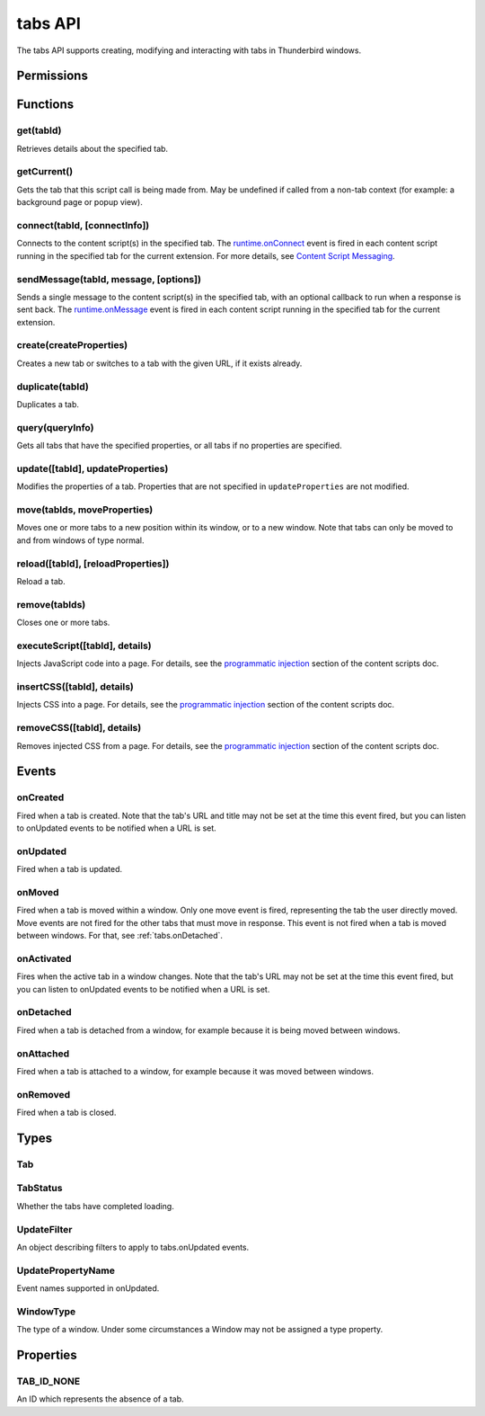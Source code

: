 .. _tabs_api:

========
tabs API
========

.. role:: permission

.. role:: value

.. role:: code

The tabs API supports creating, modifying and interacting with tabs in Thunderbird windows.

.. rst-class:: api-main-section

Permissions
===========

.. api-member::
   :name: :permission:`activeTab`

.. api-member::
   :name: :permission:`tabs`

   Access browser tabs

.. api-member::
   :name: :permission:`tabHide`

   Hide and show browser tabs

.. rst-class:: api-main-section

Functions
=========

.. _tabs.get:

get(tabId)
----------

.. api-section-annotation-hack:: 

Retrieves details about the specified tab.

.. api-header::
   :label: Parameters

   
   .. api-member::
      :name: ``tabId``
      :type: (integer)
   

.. api-header::
   :label: Return type (`Promise`_)

   
   .. api-member::
      :type: :ref:`tabs.Tab`
   
   
   .. _Promise: https://developer.mozilla.org/en-US/docs/Web/JavaScript/Reference/Global_Objects/Promise

.. _tabs.getCurrent:

getCurrent()
------------

.. api-section-annotation-hack:: 

Gets the tab that this script call is being made from. May be undefined if called from a non-tab context (for example: a background page or popup view).

.. api-header::
   :label: Return type (`Promise`_)

   
   .. api-member::
      :type: :ref:`tabs.Tab`
   
   
   .. _Promise: https://developer.mozilla.org/en-US/docs/Web/JavaScript/Reference/Global_Objects/Promise

.. _tabs.connect:

connect(tabId, [connectInfo])
-----------------------------

.. api-section-annotation-hack:: -- [Added in TB 82, backported to TB 78.4.0]

Connects to the content script(s) in the specified tab. The `runtime.onConnect <https://developer.mozilla.org/en-US/docs/Mozilla/Add-ons/WebExtensions/API/runtime/onConnect>`__ event is fired in each content script running in the specified tab for the current extension. For more details, see `Content Script Messaging <https://developer.mozilla.org/en-US/docs/Mozilla/Add-ons/WebExtensions/Content_scripts>`__.

.. api-header::
   :label: Parameters

   
   .. api-member::
      :name: ``tabId``
      :type: (integer)
   
   
   .. api-member::
      :name: [``connectInfo``]
      :type: (object, optional)
      
      .. api-member::
         :name: [``frameId``]
         :type: (integer, optional)
         
         Open a port to a specific frame identified by ``frameId`` instead of all frames in the tab.
      
      
      .. api-member::
         :name: [``name``]
         :type: (string, optional)
         
         Will be passed into onConnect for content scripts that are listening for the connection event.
      
   

.. api-header::
   :label: Return type (`Promise`_)

   
   .. api-member::
      :type: `Port <https://developer.mozilla.org/en-US/docs/Mozilla/Add-ons/WebExtensions/API/runtime/Port>`__
      
      A port that can be used to communicate with the content scripts running in the specified tab.
   
   
   .. _Promise: https://developer.mozilla.org/en-US/docs/Web/JavaScript/Reference/Global_Objects/Promise

.. _tabs.sendMessage:

sendMessage(tabId, message, [options])
--------------------------------------

.. api-section-annotation-hack:: -- [Added in TB 82, backported to TB 78.4.0]

Sends a single message to the content script(s) in the specified tab, with an optional callback to run when a response is sent back. The `runtime.onMessage <https://developer.mozilla.org/en-US/docs/Mozilla/Add-ons/WebExtensions/API/runtime/onMessage>`__ event is fired in each content script running in the specified tab for the current extension.

.. api-header::
   :label: Parameters

   
   .. api-member::
      :name: ``tabId``
      :type: (integer)
   
   
   .. api-member::
      :name: ``message``
      :type: (any)
   
   
   .. api-member::
      :name: [``options``]
      :type: (object, optional)
      
      .. api-member::
         :name: [``frameId``]
         :type: (integer, optional)
         
         Send a message to a specific frame identified by ``frameId`` instead of all frames in the tab.
      
   

.. api-header::
   :label: Return type (`Promise`_)

   
   .. api-member::
      :type: any
      
      The JSON response object sent by the handler of the message. If an error occurs while connecting to the specified tab, the callback will be called with no arguments and `runtime.lastError <https://developer.mozilla.org/en-US/docs/Mozilla/Add-ons/WebExtensions/API/runtime/lastError>`__ will be set to the error message.
   
   
   .. _Promise: https://developer.mozilla.org/en-US/docs/Web/JavaScript/Reference/Global_Objects/Promise

.. _tabs.create:

create(createProperties)
------------------------

.. api-section-annotation-hack:: 

Creates a new tab or switches to a tab with the given URL, if it exists already.

.. api-header::
   :label: Parameters

   
   .. api-member::
      :name: ``createProperties``
      :type: (object)
      
      Properties for the new tab. Defaults to an empty tab, if no ``url`` is provided.
      
      .. api-member::
         :name: [``active``]
         :type: (boolean, optional)
         
         Whether the tab should become the active tab in the window. Does not affect whether the window is focused (see :ref:`windows.update`). Defaults to :value:`true`.
      
      
      .. api-member::
         :name: [``index``]
         :type: (integer, optional)
         
         The position the tab should take in the window. The provided value will be clamped to between zero and the number of tabs in the window.
      
      
      .. api-member::
         :name: [``selected``]
         :type: (boolean, optional) **Unsupported.**
         
         Whether the tab should become the selected tab in the window. Defaults to :value:`true`
      
      
      .. api-member::
         :name: [``url``]
         :type: (string, optional)
         
         The URL to navigate the tab to initially. Fully-qualified URLs must include a scheme (i.e. :value:`http://www.google.com`, not :value:`www.google.com`). Relative URLs will be relative to the current page within the extension.
      
      
      .. api-member::
         :name: [``windowId``]
         :type: (integer, optional)
         
         The window to create the new tab in. Defaults to the current window.
      
   

.. api-header::
   :label: Return type (`Promise`_)

   
   .. api-member::
      :type: :ref:`tabs.Tab`
      
      Details about the created tab. Will contain the ID of the new tab.
   
   
   .. _Promise: https://developer.mozilla.org/en-US/docs/Web/JavaScript/Reference/Global_Objects/Promise

.. _tabs.duplicate:

duplicate(tabId)
----------------

.. api-section-annotation-hack:: 

Duplicates a tab.

.. api-header::
   :label: Parameters

   
   .. api-member::
      :name: ``tabId``
      :type: (integer)
      
      The ID of the tab which is to be duplicated.
   

.. api-header::
   :label: Return type (`Promise`_)

   
   .. api-member::
      :type: :ref:`tabs.Tab`
      
      Details about the duplicated tab. The :ref:`tabs.Tab` object doesn't contain ``url``, ``title`` and ``favIconUrl`` if the :permission:`tabs` permission has not been requested.
   
   
   .. _Promise: https://developer.mozilla.org/en-US/docs/Web/JavaScript/Reference/Global_Objects/Promise

.. _tabs.query:

query(queryInfo)
----------------

.. api-section-annotation-hack:: 

Gets all tabs that have the specified properties, or all tabs if no properties are specified.

.. api-header::
   :label: Parameters

   
   .. api-member::
      :name: ``queryInfo``
      :type: (object)
      
      .. api-member::
         :name: [``active``]
         :type: (boolean, optional)
         
         Whether the tabs are active in their windows.
      
      
      .. api-member::
         :name: [``currentWindow``]
         :type: (boolean, optional)
         
         Whether the tabs are in the current window.
      
      
      .. api-member::
         :name: [``highlighted``]
         :type: (boolean, optional)
         
         Whether the tabs are highlighted. Works as an alias of active.
      
      
      .. api-member::
         :name: [``index``]
         :type: (integer, optional)
         
         The position of the tabs within their windows.
      
      
      .. api-member::
         :name: [``lastFocusedWindow``]
         :type: (boolean, optional)
         
         Whether the tabs are in the last focused window.
      
      
      .. api-member::
         :name: [``mailTab``]
         :type: (boolean, optional)
         
         Whether the tab is a Thunderbird 3-pane tab.
      
      
      .. api-member::
         :name: [``status``]
         :type: (:ref:`tabs.TabStatus`, optional)
         
         Whether the tabs have completed loading.
      
      
      .. api-member::
         :name: [``title``]
         :type: (string, optional)
         
         Match page titles against a pattern.
      
      
      .. api-member::
         :name: [``type``]
         :type: (string, optional)
         :annotation: -- [Added in TB 91]
         
         Match tabs against the given Tab.type (see :ref:`tabs.Tab`). Ignored if ``queryInfo.mailTab`` is specified.
      
      
      .. api-member::
         :name: [``url``]
         :type: (string or array of string, optional)
         
         Match tabs against one or more `URL Patterns <https://developer.mozilla.org/en-US/docs/Mozilla/Add-ons/WebExtensions/Match_patterns>`__. Note that fragment identifiers are not matched.
      
      
      .. api-member::
         :name: [``windowId``]
         :type: (integer, optional)
         
         The ID of the parent window, or :ref:`windows.WINDOW_ID_CURRENT` for the current window.
      
      
      .. api-member::
         :name: [``windowType``]
         :type: (:ref:`tabs.WindowType`, optional)
         
         The type of window the tabs are in.
      
   

.. api-header::
   :label: Return type (`Promise`_)

   
   .. api-member::
      :type: array of :ref:`tabs.Tab`
   
   
   .. _Promise: https://developer.mozilla.org/en-US/docs/Web/JavaScript/Reference/Global_Objects/Promise

.. _tabs.update:

update([tabId], updateProperties)
---------------------------------

.. api-section-annotation-hack:: 

Modifies the properties of a tab. Properties that are not specified in ``updateProperties`` are not modified.

.. api-header::
   :label: Parameters

   
   .. api-member::
      :name: [``tabId``]
      :type: (integer, optional)
      
      Defaults to the selected tab of the current window.
   
   
   .. api-member::
      :name: ``updateProperties``
      :type: (object)
      
      Properties which should to be updated.
      
      .. api-member::
         :name: [``active``]
         :type: (boolean, optional)
         
         Set this to :value:`true`, if the tab should be active. Does not affect whether the window is focused (see :ref:`windows.update`). Setting this to :value:`false` has no effect.
      
      
      .. api-member::
         :name: [``url``]
         :type: (string, optional)
         
         A URL to navigate the tab to. Only applicable for :value:`content` tabs and active :value:`mail` tabs.
      
   

.. api-header::
   :label: Return type (`Promise`_)

   
   .. api-member::
      :type: :ref:`tabs.Tab`
      
      Details about the updated tab. The :ref:`tabs.Tab` object doesn't contain ``url``, ``title`` and ``favIconUrl`` if the :permission:`tabs` permission has not been requested.
   
   
   .. _Promise: https://developer.mozilla.org/en-US/docs/Web/JavaScript/Reference/Global_Objects/Promise

.. _tabs.move:

move(tabIds, moveProperties)
----------------------------

.. api-section-annotation-hack:: 

Moves one or more tabs to a new position within its window, or to a new window. Note that tabs can only be moved to and from windows of type :value:`normal`.

.. api-header::
   :label: Parameters

   
   .. api-member::
      :name: ``tabIds``
      :type: (integer or array of integer)
      
      The tab or list of tabs to move.
   
   
   .. api-member::
      :name: ``moveProperties``
      :type: (object)
      
      .. api-member::
         :name: ``index``
         :type: (integer)
         
         The position to move the window to. :value:`-1` will place the tab at the end of the window.
      
      
      .. api-member::
         :name: [``windowId``]
         :type: (integer, optional)
         
         Defaults to the window the tab is currently in.
      
   

.. api-header::
   :label: Return type (`Promise`_)

   
   .. api-member::
      :type: :ref:`tabs.Tab` or array of :ref:`tabs.Tab`
      
      Details about the moved tabs.
   
   
   .. _Promise: https://developer.mozilla.org/en-US/docs/Web/JavaScript/Reference/Global_Objects/Promise

.. _tabs.reload:

reload([tabId], [reloadProperties])
-----------------------------------

.. api-section-annotation-hack:: 

Reload a tab.

.. api-header::
   :label: Parameters

   
   .. api-member::
      :name: [``tabId``]
      :type: (integer, optional)
      
      The ID of the tab to reload; defaults to the selected tab of the current window.
   
   
   .. api-member::
      :name: [``reloadProperties``]
      :type: (object, optional)
      
      .. api-member::
         :name: [``bypassCache``]
         :type: (boolean, optional)
         
         Whether using any local cache. Default is false.
      
   

.. _tabs.remove:

remove(tabIds)
--------------

.. api-section-annotation-hack:: 

Closes one or more tabs.

.. api-header::
   :label: Parameters

   
   .. api-member::
      :name: ``tabIds``
      :type: (integer or array of integer)
      
      The tab or list of tabs to close.
   

.. _tabs.executeScript:

executeScript([tabId], details)
-------------------------------

.. api-section-annotation-hack:: 

Injects JavaScript code into a page. For details, see the `programmatic injection <https://developer.mozilla.org/en-US/docs/Mozilla/Add-ons/WebExtensions/Content_scripts>`__ section of the content scripts doc.

.. api-header::
   :label: Changes in Thunderbird 77

   
   .. api-member::
      :name: With the :permission:`compose` permission, this now works in the document of email messages during composition.

.. api-header::
   :label: Parameters

   
   .. api-member::
      :name: [``tabId``]
      :type: (integer, optional)
      
      The ID of the tab in which to run the script; defaults to the active tab of the current window.
   
   
   .. api-member::
      :name: ``details``
      :type: (`InjectDetails <https://developer.mozilla.org/en-US/docs/Mozilla/Add-ons/WebExtensions/API/extensionTypes/InjectDetails>`__)
      
      Details of the script to run.
   

.. api-header::
   :label: Return type (`Promise`_)

   
   .. api-member::
      :type: array of any
      
      The result of the script in every injected frame.
   
   
   .. _Promise: https://developer.mozilla.org/en-US/docs/Web/JavaScript/Reference/Global_Objects/Promise

.. _tabs.insertCSS:

insertCSS([tabId], details)
---------------------------

.. api-section-annotation-hack:: 

Injects CSS into a page. For details, see the `programmatic injection <https://developer.mozilla.org/en-US/docs/Mozilla/Add-ons/WebExtensions/Content_scripts>`__ section of the content scripts doc.

.. api-header::
   :label: Changes in Thunderbird 77

   
   .. api-member::
      :name: With the :permission:`compose` permission, this now works in the document of email messages during composition.

.. api-header::
   :label: Parameters

   
   .. api-member::
      :name: [``tabId``]
      :type: (integer, optional)
      
      The ID of the tab in which to insert the CSS; defaults to the active tab of the current window.
   
   
   .. api-member::
      :name: ``details``
      :type: (`InjectDetails <https://developer.mozilla.org/en-US/docs/Mozilla/Add-ons/WebExtensions/API/extensionTypes/InjectDetails>`__)
      
      Details of the CSS text to insert.
   

.. _tabs.removeCSS:

removeCSS([tabId], details)
---------------------------

.. api-section-annotation-hack:: 

Removes injected CSS from a page. For details, see the `programmatic injection <https://developer.mozilla.org/en-US/docs/Mozilla/Add-ons/WebExtensions/Content_scripts>`__ section of the content scripts doc.

.. api-header::
   :label: Changes in Thunderbird 77

   
   .. api-member::
      :name: With the :permission:`compose` permission, this now works in the document of email messages during composition.

.. api-header::
   :label: Parameters

   
   .. api-member::
      :name: [``tabId``]
      :type: (integer, optional)
      
      The ID of the tab from which to remove the injected CSS; defaults to the active tab of the current window.
   
   
   .. api-member::
      :name: ``details``
      :type: (`InjectDetails <https://developer.mozilla.org/en-US/docs/Mozilla/Add-ons/WebExtensions/API/extensionTypes/InjectDetails>`__)
      
      Details of the CSS text to remove.
   

.. rst-class:: api-main-section

Events
======

.. _tabs.onCreated:

onCreated
---------

.. api-section-annotation-hack:: 

Fired when a tab is created. Note that the tab's URL and title may not be set at the time this event fired, but you can listen to onUpdated events to be notified when a URL is set.

.. api-header::
   :label: Parameters for onCreated.addListener(listener)

   
   .. api-member::
      :name: ``listener(tab)``
      
      A function that will be called when this event occurs.
   

.. api-header::
   :label: Parameters passed to the listener function

   
   .. api-member::
      :name: ``tab``
      :type: (:ref:`tabs.Tab`)
      
      Details of the tab that was created.
   

.. _tabs.onUpdated:

onUpdated
---------

.. api-section-annotation-hack:: 

Fired when a tab is updated.

.. api-header::
   :label: Parameters for onUpdated.addListener(listener, filter)

   
   .. api-member::
      :name: ``listener(tabId, changeInfo, tab)``
      
      A function that will be called when this event occurs.
   
   
   .. api-member::
      :name: [``filter``]
      :type: (:ref:`tabs.UpdateFilter`, optional)
      
      A set of filters that restricts the events that will be sent to this listener.
   

.. api-header::
   :label: Parameters passed to the listener function

   
   .. api-member::
      :name: ``tabId``
      :type: (integer)
   
   
   .. api-member::
      :name: ``changeInfo``
      :type: (object)
      
      Lists the changes to the state of the tab that was updated.
      
      .. api-member::
         :name: [``favIconUrl``]
         :type: (string, optional)
         
         The tab's new favicon URL.
      
      
      .. api-member::
         :name: [``status``]
         :type: (string, optional)
         
         The status of the tab. Can be either :value:`loading` or :value:`complete`.
      
      
      .. api-member::
         :name: [``url``]
         :type: (string, optional)
         
         The tab's URL if it has changed.
      
   
   
   .. api-member::
      :name: ``tab``
      :type: (:ref:`tabs.Tab`)
      
      Gives the state of the tab that was updated.
   

.. _tabs.onMoved:

onMoved
-------

.. api-section-annotation-hack:: 

Fired when a tab is moved within a window. Only one move event is fired, representing the tab the user directly moved. Move events are not fired for the other tabs that must move in response. This event is not fired when a tab is moved between windows. For that, see :ref:`tabs.onDetached`.

.. api-header::
   :label: Parameters for onMoved.addListener(listener)

   
   .. api-member::
      :name: ``listener(tabId, moveInfo)``
      
      A function that will be called when this event occurs.
   

.. api-header::
   :label: Parameters passed to the listener function

   
   .. api-member::
      :name: ``tabId``
      :type: (integer)
   
   
   .. api-member::
      :name: ``moveInfo``
      :type: (object)
      
      .. api-member::
         :name: ``fromIndex``
         :type: (integer)
      
      
      .. api-member::
         :name: ``toIndex``
         :type: (integer)
      
      
      .. api-member::
         :name: ``windowId``
         :type: (integer)
      
   

.. _tabs.onActivated:

onActivated
-----------

.. api-section-annotation-hack:: 

Fires when the active tab in a window changes. Note that the tab's URL may not be set at the time this event fired, but you can listen to onUpdated events to be notified when a URL is set.

.. api-header::
   :label: Parameters for onActivated.addListener(listener)

   
   .. api-member::
      :name: ``listener(activeInfo)``
      
      A function that will be called when this event occurs.
   

.. api-header::
   :label: Parameters passed to the listener function

   
   .. api-member::
      :name: ``activeInfo``
      :type: (object)
      
      .. api-member::
         :name: ``tabId``
         :type: (integer)
         
         The ID of the tab that has become active.
      
      
      .. api-member::
         :name: ``windowId``
         :type: (integer)
         
         The ID of the window the active tab changed inside of.
      
   

.. _tabs.onDetached:

onDetached
----------

.. api-section-annotation-hack:: 

Fired when a tab is detached from a window, for example because it is being moved between windows.

.. api-header::
   :label: Parameters for onDetached.addListener(listener)

   
   .. api-member::
      :name: ``listener(tabId, detachInfo)``
      
      A function that will be called when this event occurs.
   

.. api-header::
   :label: Parameters passed to the listener function

   
   .. api-member::
      :name: ``tabId``
      :type: (integer)
   
   
   .. api-member::
      :name: ``detachInfo``
      :type: (object)
      
      .. api-member::
         :name: ``oldPosition``
         :type: (integer)
      
      
      .. api-member::
         :name: ``oldWindowId``
         :type: (integer)
      
   

.. _tabs.onAttached:

onAttached
----------

.. api-section-annotation-hack:: 

Fired when a tab is attached to a window, for example because it was moved between windows.

.. api-header::
   :label: Parameters for onAttached.addListener(listener)

   
   .. api-member::
      :name: ``listener(tabId, attachInfo)``
      
      A function that will be called when this event occurs.
   

.. api-header::
   :label: Parameters passed to the listener function

   
   .. api-member::
      :name: ``tabId``
      :type: (integer)
   
   
   .. api-member::
      :name: ``attachInfo``
      :type: (object)
      
      .. api-member::
         :name: ``newPosition``
         :type: (integer)
      
      
      .. api-member::
         :name: ``newWindowId``
         :type: (integer)
      
   

.. _tabs.onRemoved:

onRemoved
---------

.. api-section-annotation-hack:: 

Fired when a tab is closed.

.. api-header::
   :label: Parameters for onRemoved.addListener(listener)

   
   .. api-member::
      :name: ``listener(tabId, removeInfo)``
      
      A function that will be called when this event occurs.
   

.. api-header::
   :label: Parameters passed to the listener function

   
   .. api-member::
      :name: ``tabId``
      :type: (integer)
   
   
   .. api-member::
      :name: ``removeInfo``
      :type: (object)
      
      .. api-member::
         :name: ``isWindowClosing``
         :type: (boolean)
         
         Is :value:`true` when the tab is being closed because its window is being closed.
      
      
      .. api-member::
         :name: ``windowId``
         :type: (integer)
         
         The window whose tab is closed.
      
   

.. rst-class:: api-main-section

Types
=====

.. _tabs.Tab:

Tab
---

.. api-section-annotation-hack:: 

.. api-header::
   :label: object

   
   .. api-member::
      :name: ``active``
      :type: (boolean)
      
      Whether the tab is active in its window. (Does not necessarily mean the window is focused.)
   
   
   .. api-member::
      :name: ``highlighted``
      :type: (boolean)
      
      Whether the tab is highlighted. Works as an alias of active
   
   
   .. api-member::
      :name: ``index``
      :type: (integer)
      
      The zero-based index of the tab within its window.
   
   
   .. api-member::
      :name: ``selected``
      :type: (boolean) **Unsupported.**
      
      Whether the tab is selected.
   
   
   .. api-member::
      :name: [``favIconUrl``]
      :type: (string, optional)
      
      The URL of the tab's favicon. This property is only present if the extension's manifest includes the :permission:`tabs` permission. It may also be an empty string if the tab is loading.
   
   
   .. api-member::
      :name: [``height``]
      :type: (integer, optional)
      
      The height of the tab in pixels.
   
   
   .. api-member::
      :name: [``id``]
      :type: (integer, optional)
      
      The ID of the tab. Tab IDs are unique within a session. Under some circumstances a Tab may not be assigned an ID. Tab ID can also be set to :ref:`tabs.TAB_ID_NONE` for apps and devtools windows.
   
   
   .. api-member::
      :name: [``mailTab``]
      :type: (boolean, optional)
      
      Whether the tab is a 3-pane tab.
   
   
   .. api-member::
      :name: [``status``]
      :type: (string, optional)
      
      Either :value:`loading` or :value:`complete`.
   
   
   .. api-member::
      :name: [``title``]
      :type: (string, optional)
      
      The title of the tab. This property is only present if the extension's manifest includes the :permission:`tabs` permission.
   
   
   .. api-member::
      :name: [``type``]
      :type: (`string`, optional)
      :annotation: -- [Added in TB 91]
      
      Supported values:
      
      .. api-member::
         :name: :value:`addressBook`
      
      .. api-member::
         :name: :value:`calendar`
      
      .. api-member::
         :name: :value:`calendarEvent`
      
      .. api-member::
         :name: :value:`calendarTask`
      
      .. api-member::
         :name: :value:`chat`
      
      .. api-member::
         :name: :value:`content`
      
      .. api-member::
         :name: :value:`mail`
      
      .. api-member::
         :name: :value:`messageCompose`
      
      .. api-member::
         :name: :value:`messageDisplay`
      
      .. api-member::
         :name: :value:`special`
      
      .. api-member::
         :name: :value:`tasks`
   
   
   .. api-member::
      :name: [``url``]
      :type: (string, optional)
      
      The URL the tab is displaying. This property is only present if the extension's manifest includes the :permission:`tabs` permission.
   
   
   .. api-member::
      :name: [``width``]
      :type: (integer, optional)
      
      The width of the tab in pixels.
   
   
   .. api-member::
      :name: [``windowId``]
      :type: (integer, optional)
      
      The ID of the window the tab is contained within.
   

.. _tabs.TabStatus:

TabStatus
---------

.. api-section-annotation-hack:: 

Whether the tabs have completed loading.

.. api-header::
   :label: `string`

   
   .. container:: api-member-node
   
      .. container:: api-member-description-only
         
         Supported values:
         
         .. api-member::
            :name: :value:`loading`
         
         .. api-member::
            :name: :value:`complete`
   

.. _tabs.UpdateFilter:

UpdateFilter
------------

.. api-section-annotation-hack:: 

An object describing filters to apply to tabs.onUpdated events.

.. api-header::
   :label: object

   
   .. api-member::
      :name: [``properties``]
      :type: (array of :ref:`tabs.UpdatePropertyName`, optional)
      
      A list of property names. Events that do not match any of the names will be filtered out.
   
   
   .. api-member::
      :name: [``tabId``]
      :type: (integer, optional)
   
   
   .. api-member::
      :name: [``urls``]
      :type: (array of string, optional)
      
      A list of URLs or URL patterns. Events that cannot match any of the URLs will be filtered out. Filtering with urls requires the :permission:`tabs` or :permission:`activeTab` permission.
   
   
   .. api-member::
      :name: [``windowId``]
      :type: (integer, optional)
   

.. _tabs.UpdatePropertyName:

UpdatePropertyName
------------------

.. api-section-annotation-hack:: 

Event names supported in onUpdated.

.. api-header::
   :label: `string`

   
   .. container:: api-member-node
   
      .. container:: api-member-description-only
         
         Supported values:
         
         .. api-member::
            :name: :value:`favIconUrl`
         
         .. api-member::
            :name: :value:`status`
         
         .. api-member::
            :name: :value:`title`
   

.. _tabs.WindowType:

WindowType
----------

.. api-section-annotation-hack:: 

The type of a window. Under some circumstances a Window may not be assigned a type property.

.. api-header::
   :label: `string`

   
   .. container:: api-member-node
   
      .. container:: api-member-description-only
         
         Supported values:
         
         .. api-member::
            :name: :value:`normal`
         
         .. api-member::
            :name: :value:`popup`
         
         .. api-member::
            :name: :value:`panel`
         
         .. api-member::
            :name: :value:`app`
         
         .. api-member::
            :name: :value:`devtools`
         
         .. api-member::
            :name: :value:`addressBook`
         
         .. api-member::
            :name: :value:`messageCompose`
         
         .. api-member::
            :name: :value:`messageDisplay`
   

.. rst-class:: api-main-section

Properties
==========

.. _tabs.TAB_ID_NONE:

TAB_ID_NONE
-----------

.. api-section-annotation-hack:: 

An ID which represents the absence of a tab.
